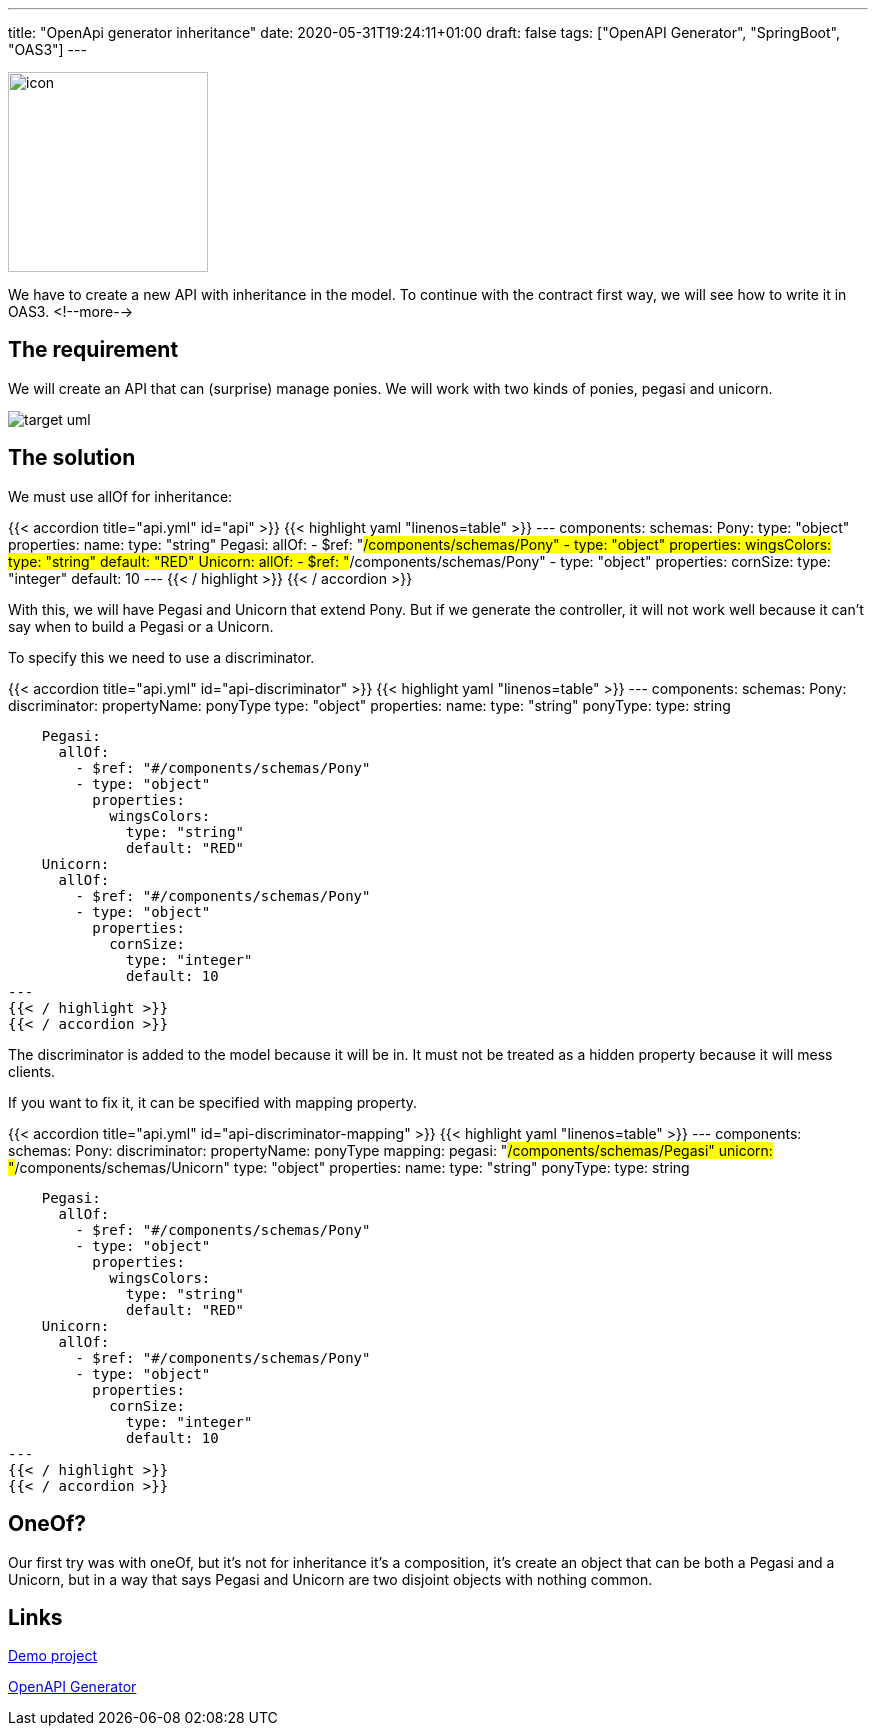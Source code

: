 ---
title: "OpenApi generator inheritance"
date: 2020-05-31T19:24:11+01:00
draft: false
tags: ["OpenAPI Generator", "SpringBoot", "OAS3"]
---

:imagesdir: /images/openapi-inheritance

[.text-center]
image:openapi-generator-logo.svg[icon,200]

We have to create a new API with inheritance in the model.
To continue with the contract first way,
we will see how to write it in OAS3.
<!--more-->

== The requirement

We will create an API that can (surprise) manage ponies.
We will work with two kinds of ponies, pegasi and unicorn.

[.text-center]
image:target-uml.png[]

== The solution

We must use allOf for inheritance:

{{< accordion title="api.yml" id="api" >}}
{{< highlight yaml "linenos=table" >}}
---
components:
  schemas:
    Pony:
      type: "object"
      properties:
        name:
          type: "string"
    Pegasi:
      allOf:
        - $ref: "#/components/schemas/Pony"
        - type: "object"
          properties:
            wingsColors:
              type: "string"
              default: "RED"
    Unicorn:
      allOf:
        - $ref: "#/components/schemas/Pony"
        - type: "object"
          properties:
            cornSize:
              type: "integer"
              default: 10
---
{{< / highlight >}}
{{< / accordion >}}


With this, we will have Pegasi and Unicorn that extend Pony.
But if we generate the controller,
it will not work well because it can't say when to build a Pegasi or a Unicorn.

To specify this we need to use a discriminator.


{{< accordion title="api.yml" id="api-discriminator" >}}
{{< highlight yaml "linenos=table" >}}
---
components:
  schemas:
    Pony:
      discriminator:
        propertyName: ponyType
      type: "object"
      properties:
        name:
          type: "string"
        ponyType:
          type: string

    Pegasi:
      allOf:
        - $ref: "#/components/schemas/Pony"
        - type: "object"
          properties:
            wingsColors:
              type: "string"
              default: "RED"
    Unicorn:
      allOf:
        - $ref: "#/components/schemas/Pony"
        - type: "object"
          properties:
            cornSize:
              type: "integer"
              default: 10
---
{{< / highlight >}}
{{< / accordion >}}


The discriminator is added to the model because it will be in.
It must not be treated as a hidden property because it will mess clients.

If you want to fix it,
it can be specified with mapping property.


{{< accordion title="api.yml" id="api-discriminator-mapping" >}}
{{< highlight yaml "linenos=table" >}}
---
components:
  schemas:
    Pony:
      discriminator:
        propertyName: ponyType
        mapping:
          pegasi: "#/components/schemas/Pegasi"
          unicorn: "#/components/schemas/Unicorn"
      type: "object"
      properties:
        name:
          type: "string"
        ponyType:
          type: string

    Pegasi:
      allOf:
        - $ref: "#/components/schemas/Pony"
        - type: "object"
          properties:
            wingsColors:
              type: "string"
              default: "RED"
    Unicorn:
      allOf:
        - $ref: "#/components/schemas/Pony"
        - type: "object"
          properties:
            cornSize:
              type: "integer"
              default: 10
---
{{< / highlight >}}
{{< / accordion >}}

== OneOf?

Our first try was with oneOf,
but it's not for inheritance it's a composition,
it's create an object that can be both a Pegasi and a Unicorn,
but in a way that says Pegasi and Unicorn are two disjoint objects with nothing common.

== Links

https://github.com/Zomzog/openapi-inheritance[Demo project]

https://github.com/OpenAPITools/openapi-generator[OpenAPI Generator]